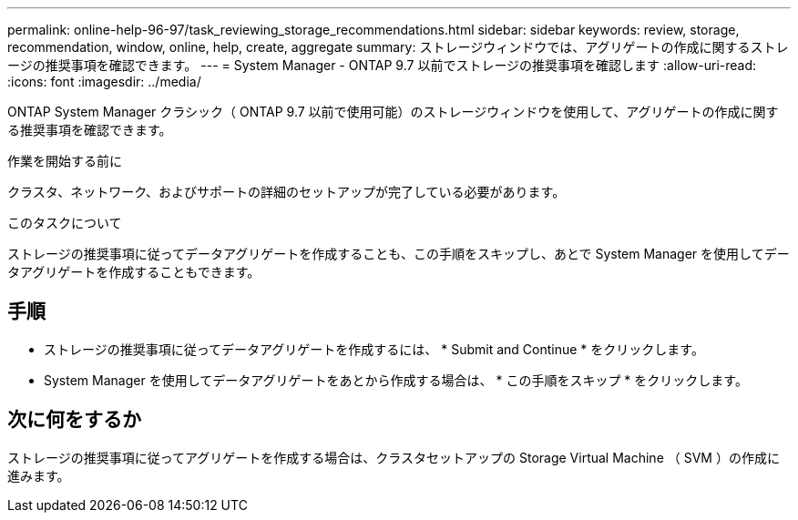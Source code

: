 ---
permalink: online-help-96-97/task_reviewing_storage_recommendations.html 
sidebar: sidebar 
keywords: review, storage, recommendation, window, online, help, create, aggregate 
summary: ストレージウィンドウでは、アグリゲートの作成に関するストレージの推奨事項を確認できます。 
---
= System Manager - ONTAP 9.7 以前でストレージの推奨事項を確認します
:allow-uri-read: 
:icons: font
:imagesdir: ../media/


[role="lead"]
ONTAP System Manager クラシック（ ONTAP 9.7 以前で使用可能）のストレージウィンドウを使用して、アグリゲートの作成に関する推奨事項を確認できます。

.作業を開始する前に
クラスタ、ネットワーク、およびサポートの詳細のセットアップが完了している必要があります。

.このタスクについて
ストレージの推奨事項に従ってデータアグリゲートを作成することも、この手順をスキップし、あとで System Manager を使用してデータアグリゲートを作成することもできます。



== 手順

* ストレージの推奨事項に従ってデータアグリゲートを作成するには、 * Submit and Continue * をクリックします。
* System Manager を使用してデータアグリゲートをあとから作成する場合は、 * この手順をスキップ * をクリックします。




== 次に何をするか

ストレージの推奨事項に従ってアグリゲートを作成する場合は、クラスタセットアップの Storage Virtual Machine （ SVM ）の作成に進みます。
